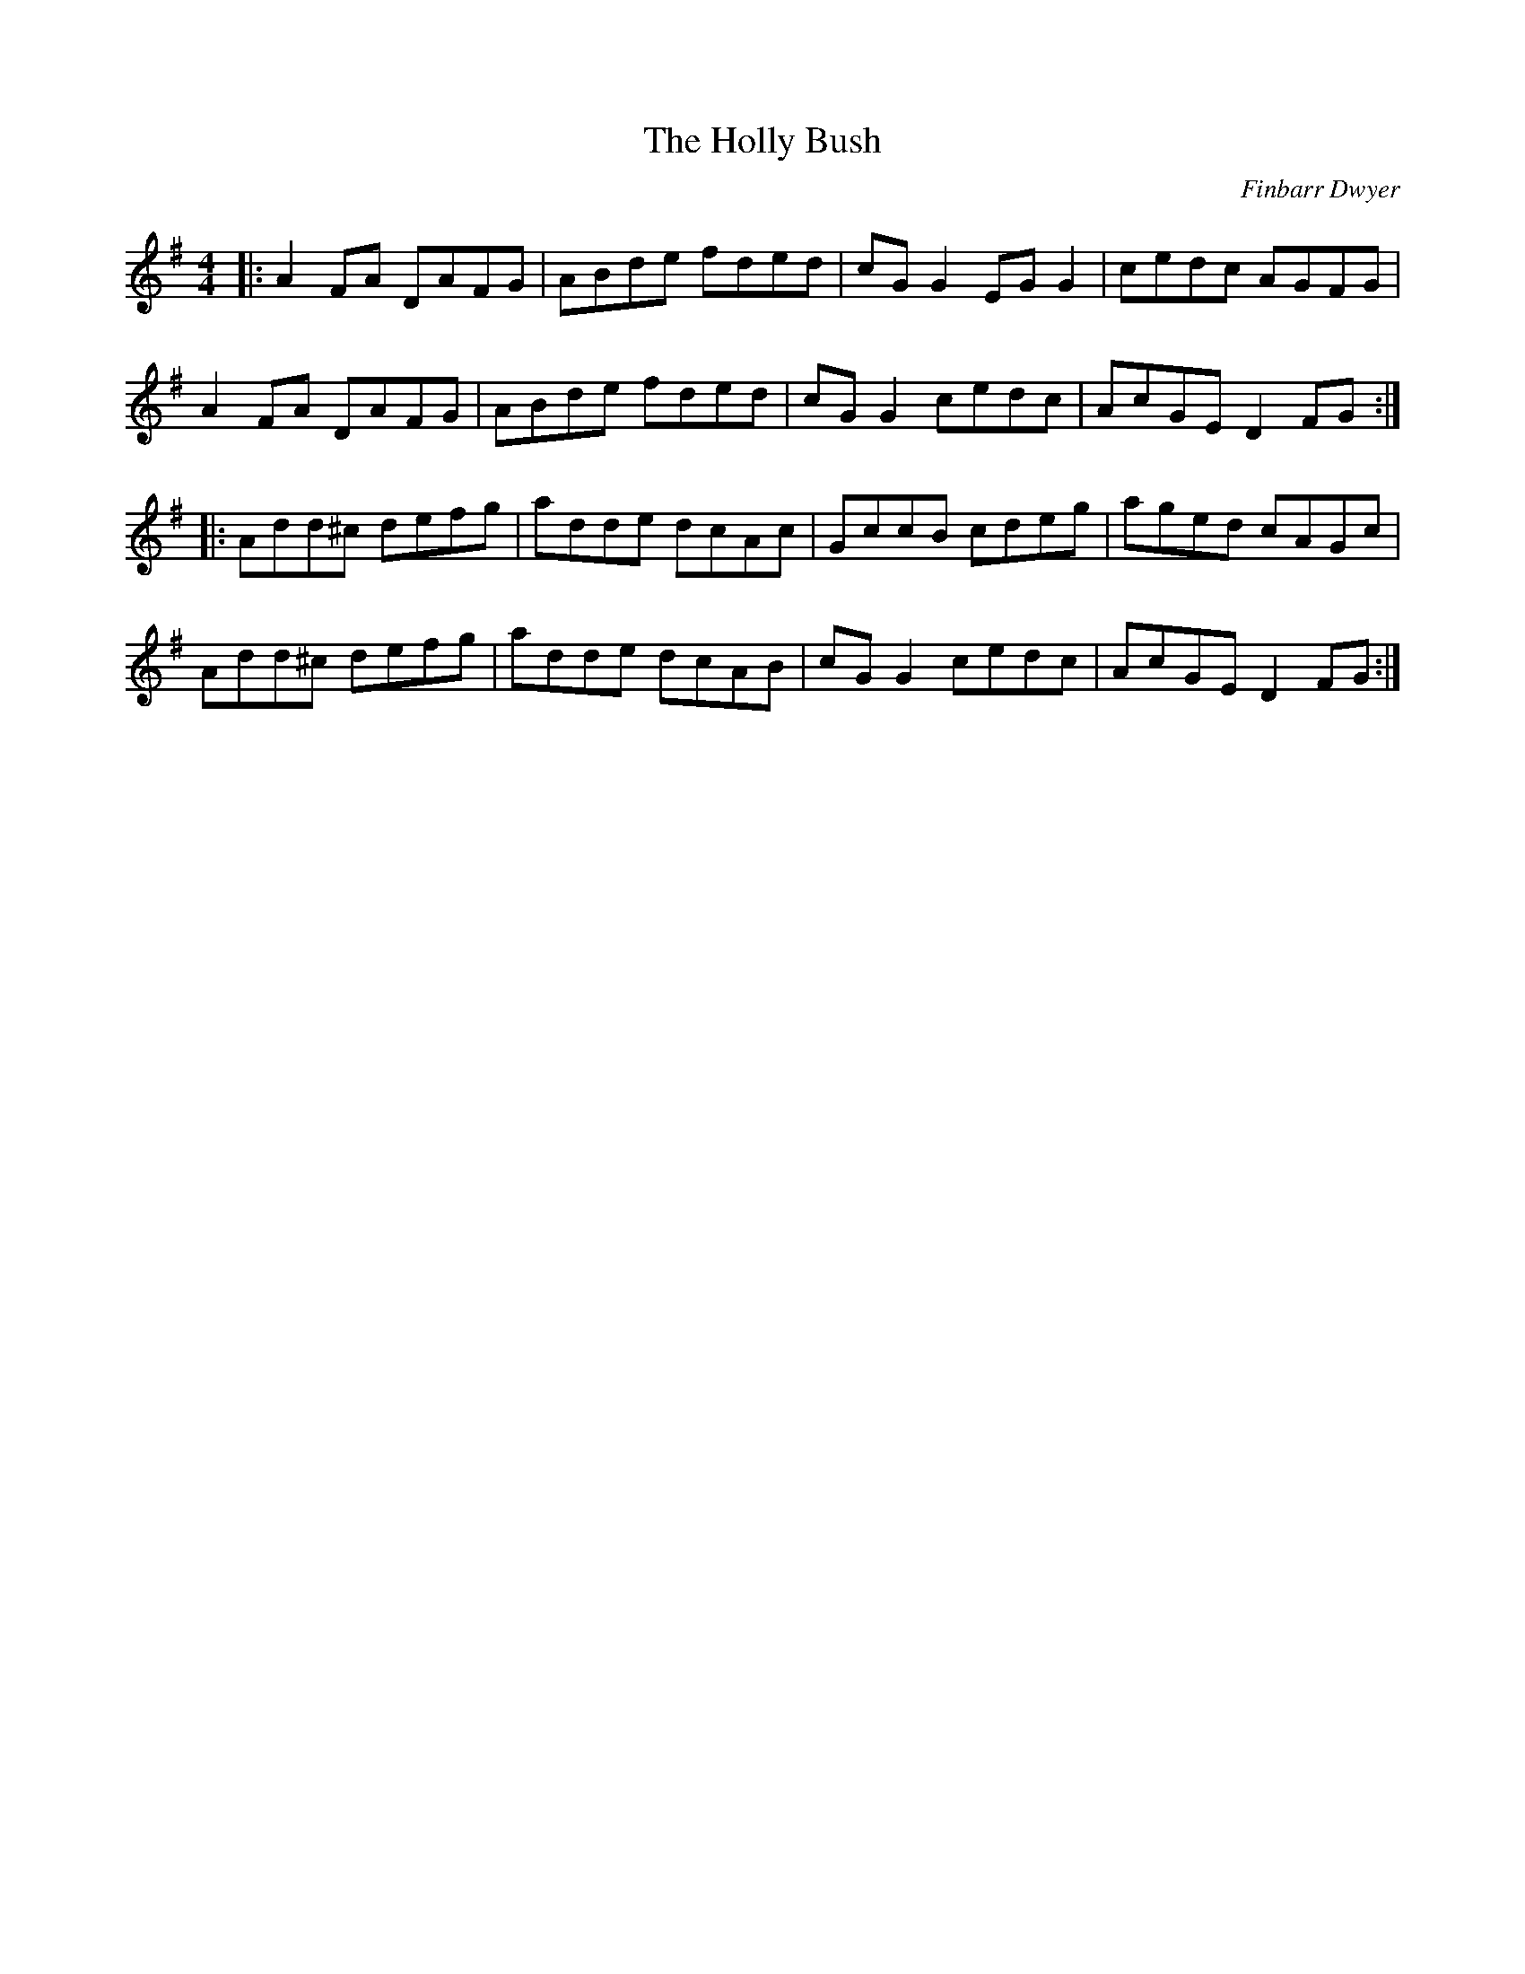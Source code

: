 X: 0
T: The Holly Bush
C: Finbarr Dwyer
R: reel
M: 4/4
L: 1/8
K: Dmix
|:A2FA DAFG|ABde fded|cGG2 EGG2|cedc AGFG|
A2FA DAFG|ABde fded|cGG2 cedc|AcGE D2FG:|
|:Add^c defg|adde dcAc|GccB cdeg|aged cAGc|
Add^c defg|adde dcAB|cGG2 cedc|AcGE D2FG:| 